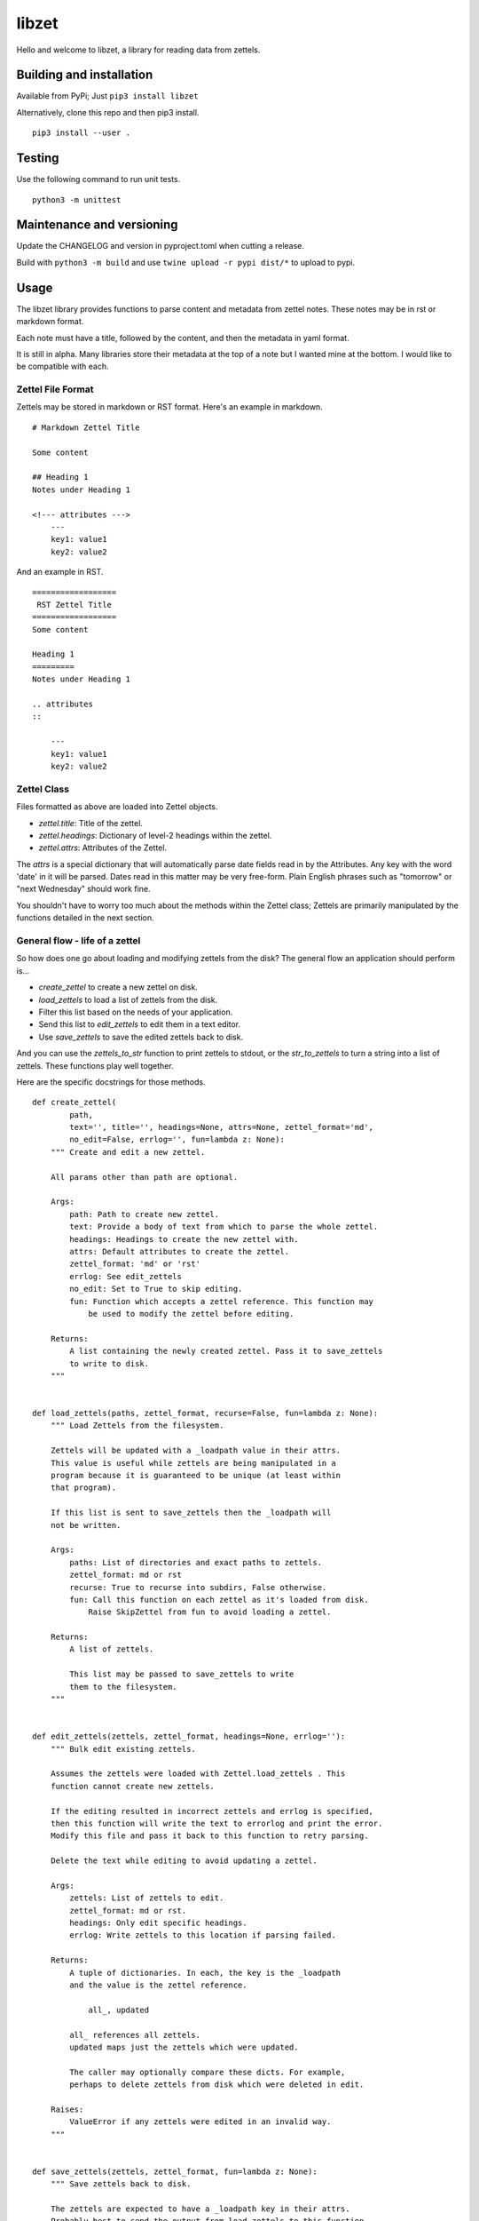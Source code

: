 ========
 libzet
========
Hello and welcome to libzet, a library for reading data from zettels.

Building and installation
=========================
Available from PyPi; Just ``pip3 install libzet``

Alternatively, clone this repo and then pip3 install.

::

    pip3 install --user .

Testing
=======
Use the following command to run unit tests.

::

    python3 -m unittest

Maintenance and versioning
==========================
Update the CHANGELOG and version in pyproject.toml when cutting a release.

Build with ``python3 -m build`` and use ``twine upload -r pypi dist/*`` to
upload to pypi.

Usage
=====
The libzet library provides functions to parse content and metadata from
zettel notes. These notes may be in rst or markdown format.

Each note must have a title, followed by the content, and then the metadata
in yaml format.

It is still in alpha. Many libraries store their metadata at the top of a note
but I wanted mine at the bottom. I would like to be compatible with each.

Zettel File Format
------------------
Zettels may be stored in markdown or RST format. Here's an example in markdown.

::

    # Markdown Zettel Title

    Some content

    ## Heading 1
    Notes under Heading 1

    <!--- attributes --->
        ---
        key1: value1
        key2: value2

And an example in RST.

::
    
    ==================
     RST Zettel Title
    ==================
    Some content

    Heading 1
    =========
    Notes under Heading 1

    .. attributes
    ::

        ---
        key1: value1
        key2: value2

Zettel Class
------------
Files formatted as above are loaded into Zettel objects.

- `zettel.title`: Title of the zettel.
- `zettel.headings`: Dictionary of level-2 headings within the zettel.
- `zettel.attrs`: Attributes of the Zettel.

The `attrs` is a special dictionary that will automatically parse date fields
read in by the Attributes. Any key with the word 'date' in it will be parsed.
Dates read in this matter may be very free-form. Plain English phrases such as
"tomorrow" or "next Wednesday" should work fine.

You shouldn't have to worry too much about the methods within the Zettel class;
Zettels are primarily manipulated by the functions detailed in the next section.

General flow - life of a zettel
-------------------------------
So how does one go about loading and modifying zettels from the disk? The
general flow an application should perform is...

- `create_zettel` to create a new zettel on disk.
- `load_zettels` to load a list of zettels from the disk.
- Filter this list based on the needs of your application.
- Send this list to `edit_zettels` to edit them in a text editor.
- Use `save_zettels` to save the edited zettels back to disk.

And you can use the `zettels_to_str` function to print zettels to stdout,
or the `str_to_zettels` to turn a string into a list of zettels. These
functions play well together.

Here are the specific docstrings for those methods.

::
    
    def create_zettel(
            path,
            text='', title='', headings=None, attrs=None, zettel_format='md',
            no_edit=False, errlog='', fun=lambda z: None):
        """ Create and edit a new zettel.

        All params other than path are optional.

        Args:
            path: Path to create new zettel.
            text: Provide a body of text from which to parse the whole zettel.
            headings: Headings to create the new zettel with.
            attrs: Default attributes to create the zettel.
            zettel_format: 'md' or 'rst'
            errlog: See edit_zettels
            no_edit: Set to True to skip editing.
            fun: Function which accepts a zettel reference. This function may
                be used to modify the zettel before editing.
        
        Returns:
            A list containing the newly created zettel. Pass it to save_zettels
            to write to disk.
        """


    def load_zettels(paths, zettel_format, recurse=False, fun=lambda z: None):
        """ Load Zettels from the filesystem.
    
        Zettels will be updated with a _loadpath value in their attrs.
        This value is useful while zettels are being manipulated in a
        program because it is guaranteed to be unique (at least within
        that program).
    
        If this list is sent to save_zettels then the _loadpath will
        not be written.
    
        Args:
            paths: List of directories and exact paths to zettels.
            zettel_format: md or rst
            recurse: True to recurse into subdirs, False otherwise.
            fun: Call this function on each zettel as it's loaded from disk.
                Raise SkipZettel from fun to avoid loading a zettel.
    
        Returns:
            A list of zettels.
    
            This list may be passed to save_zettels to write
            them to the filesystem.
        """


    def edit_zettels(zettels, zettel_format, headings=None, errlog=''):
        """ Bulk edit existing zettels.
    
        Assumes the zettels were loaded with Zettel.load_zettels . This
        function cannot create new zettels.
    
        If the editing resulted in incorrect zettels and errlog is specified,
        then this function will write the text to errorlog and print the error.
        Modify this file and pass it back to this function to retry parsing.
    
        Delete the text while editing to avoid updating a zettel.
    
        Args:
            zettels: List of zettels to edit.
            zettel_format: md or rst.
            headings: Only edit specific headings.
            errlog: Write zettels to this location if parsing failed.
    
        Returns:
            A tuple of dictionaries. In each, the key is the _loadpath
            and the value is the zettel reference.
    
                all_, updated
    
            all_ references all zettels.
            updated maps just the zettels which were updated.
    
            The caller may optionally compare these dicts. For example,
            perhaps to delete zettels from disk which were deleted in edit.
    
        Raises:
            ValueError if any zettels were edited in an invalid way.
        """


    def save_zettels(zettels, zettel_format, fun=lambda z: None):
        """ Save zettels back to disk.
    
        The zettels are expected to have a _loadpath key in their attrs.
        Probably best to send the output from load_zettels to this function.
    
        Args:
            zettels: List of zettels.
            zettel_format: md or rst.
            fun: A callable that accepts a zettel reference. This will be called
                on each zettel before it's written back to disk.

                Raise SkipZettel to skip saving a zettel.
        """


    def str_to_zettels(text, zettel_format):
        """ Convert a str to a list of zettels.
    
        The return from this function can be passed to zettels_to_str.
    
        Args:
            text: Text to convert to zettels.
            zettel_format: 'rst' or 'md'.
    
        Returns:
            A list of Zettel references.
        """


    def zettels_to_str(zettels, zettel_format, headings=None):
        """ Return many zettels as a str.

        The output from this function can be passed to str_to_zettels.

        Args:
            zettels: List of zettels to print.
            zettel_format: 'rst' or 'md'.
            headings: Provide a list of select headings to write.

        Returns:
            A str representing the zettels
        """
